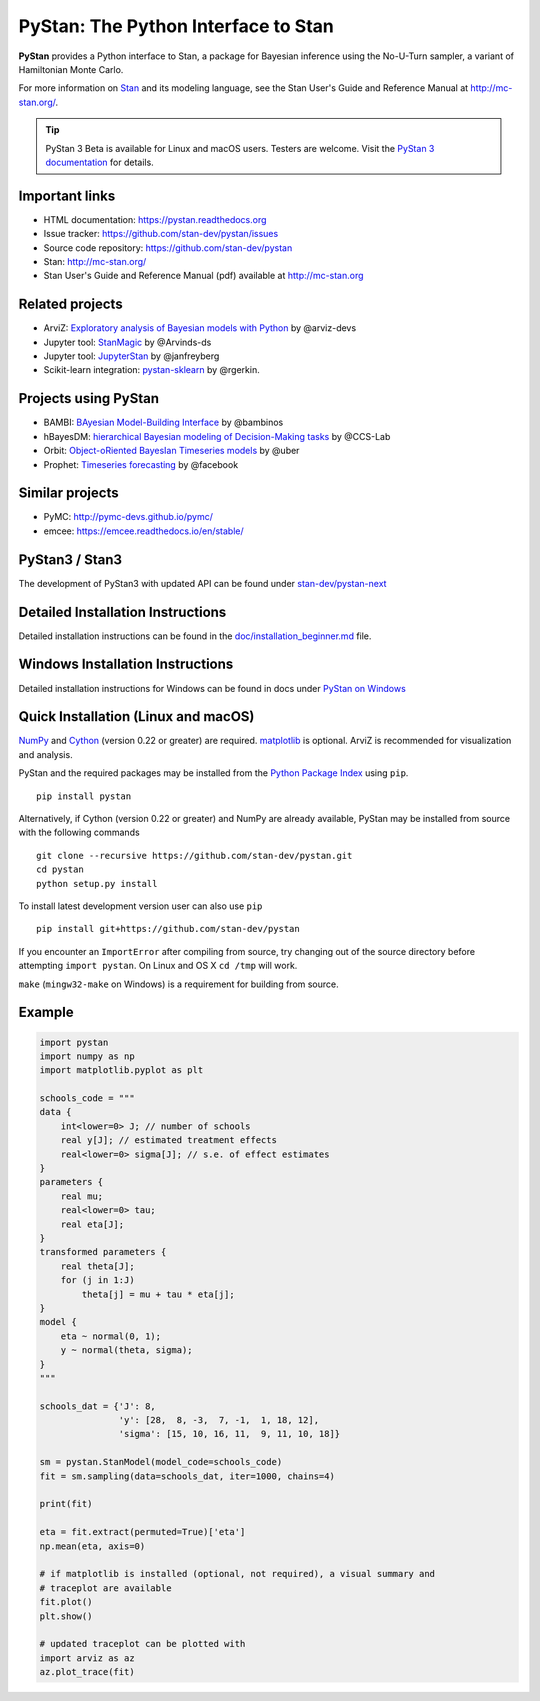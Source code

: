 PyStan: The Python Interface to Stan
====================================

.. image:: https://raw.githubusercontent.com/stan-dev/logos/master/logo.png
    :alt: Stan logo
    :scale: 50 %

|pypi| |travis| |appveyor| |zenodo|

**PyStan** provides a Python interface to Stan, a package for Bayesian inference
using the No-U-Turn sampler, a variant of Hamiltonian Monte Carlo.

For more information on `Stan <http://mc-stan.org>`_ and its modeling language,
see the Stan User's Guide and Reference Manual at `http://mc-stan.org/
<http://mc-stan.org/>`_.

.. tip:: PyStan 3 Beta is available for Linux and macOS users. Testers are welcome. Visit the `PyStan 3 documentation <https://pystan-next.readthedocs.io/en/latest/>`_ for details.

Important links
---------------

- HTML documentation: https://pystan.readthedocs.org
- Issue tracker: https://github.com/stan-dev/pystan/issues
- Source code repository: https://github.com/stan-dev/pystan
- Stan: http://mc-stan.org/
- Stan User's Guide and Reference Manual (pdf) available at http://mc-stan.org

Related projects
----------------

- ArviZ: `Exploratory analysis of Bayesian models with Python <https://github.com/arviz-devs/arviz>`_ by @arviz-devs
- Jupyter tool: `StanMagic <https://github.com/Arvinds-ds/stanmagic>`_ by @Arvinds-ds
- Jupyter tool: `JupyterStan <https://github.com/janfreyberg/jupyterstan>`_ by @janfreyberg
- Scikit-learn integration: `pystan-sklearn <https://github.com/rgerkin/pystan-sklearn>`_ by @rgerkin.

Projects using PyStan
---------------------
- BAMBI: `BAyesian Model-Building Interface <https://github.com/bambinos/bambi>`_ by @bambinos
- hBayesDM: `hierarchical Bayesian modeling of Decision-Making tasks <https://hbayesdm.readthedocs.io>`_ by @CCS-Lab
- Orbit: `Object-oRiented BayesIan Timeseries models <https://github.com/uber/orbit>`_ by @uber
- Prophet: `Timeseries forecasting <https://facebook.github.io/prophet/>`_ by @facebook

Similar projects
----------------

- PyMC: http://pymc-devs.github.io/pymc/
- emcee: https://emcee.readthedocs.io/en/stable/

PyStan3 / Stan3
---------------
The development of PyStan3 with updated API can be found under `stan-dev/pystan-next <https://github.com/stan-dev/pystan-next>`_

Detailed Installation Instructions
----------------------------------
Detailed installation instructions can be found in the
`doc/installation_beginner.md <doc/installation_beginner.rst/>`_ file.

Windows Installation Instructions
---------------------------------
Detailed installation instructions for Windows can be found in docs under `PyStan on Windows <https://pystan.readthedocs.io/en/latest/windows.html>`_

Quick Installation (Linux and macOS)
------------------------------------

`NumPy  <http://www.numpy.org/>`_ and `Cython <http://www.cython.org/>`_
(version 0.22 or greater) are required. `matplotlib <http://matplotlib.org/>`_
is optional. ArviZ is recommended for visualization and analysis.

PyStan and the required packages may be installed from the `Python Package Index
<https://pypi.python.org/pypi>`_ using ``pip``.

::

   pip install pystan

Alternatively, if Cython (version 0.22 or greater) and NumPy are already
available, PyStan may be installed from source with the following commands

::

   git clone --recursive https://github.com/stan-dev/pystan.git
   cd pystan
   python setup.py install

To install latest development version user can also use ``pip``

::

    pip install git+https://github.com/stan-dev/pystan

If you encounter an ``ImportError`` after compiling from source, try changing
out of the source directory before attempting ``import pystan``. On Linux and
OS X ``cd /tmp`` will work.

``make`` (``mingw32-make`` on Windows) is a requirement for building from source.

Example
-------

.. code-block:: python

    import pystan
    import numpy as np
    import matplotlib.pyplot as plt

    schools_code = """
    data {
        int<lower=0> J; // number of schools
        real y[J]; // estimated treatment effects
        real<lower=0> sigma[J]; // s.e. of effect estimates
    }
    parameters {
        real mu;
        real<lower=0> tau;
        real eta[J];
    }
    transformed parameters {
        real theta[J];
        for (j in 1:J)
            theta[j] = mu + tau * eta[j];
    }
    model {
        eta ~ normal(0, 1);
        y ~ normal(theta, sigma);
    }
    """

    schools_dat = {'J': 8,
                   'y': [28,  8, -3,  7, -1,  1, 18, 12],
                   'sigma': [15, 10, 16, 11,  9, 11, 10, 18]}

    sm = pystan.StanModel(model_code=schools_code)
    fit = sm.sampling(data=schools_dat, iter=1000, chains=4)

    print(fit)

    eta = fit.extract(permuted=True)['eta']
    np.mean(eta, axis=0)

    # if matplotlib is installed (optional, not required), a visual summary and
    # traceplot are available
    fit.plot()
    plt.show()

    # updated traceplot can be plotted with
    import arviz as az
    az.plot_trace(fit)

.. |pypi| image:: https://badge.fury.io/py/pystan.png
    :target: https://badge.fury.io/py/pystan
    :alt: pypi version

.. |travis| image:: https://travis-ci.org/stan-dev/pystan.png?branch=master
    :target: https://travis-ci.org/stan-dev/pystan
    :alt: travis-ci build status

.. |appveyor| image:: https://ci.appveyor.com/api/projects/status/49e69yl5ngxkpmab?svg=true
    :target: https://ci.appveyor.com/project/pystan/pystan
    :alt: appveyor-ci build status

.. |zenodo| image:: https://zenodo.org/badge/10256919.svg
    :target: https://zenodo.org/badge/latestdoi/10256919
    :alt: zenodo citation DOI
